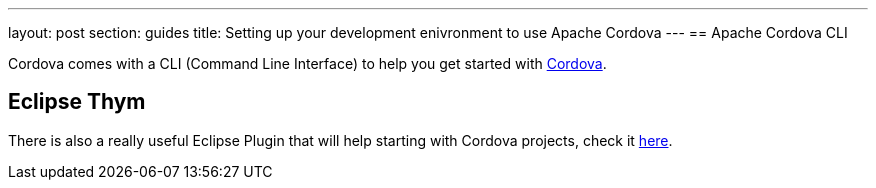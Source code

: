 ---
layout: post
section: guides
title: Setting up your development enivronment to use Apache Cordova
---
== Apache Cordova CLI 

Cordova comes with a CLI (Command Line Interface) to help you get started with link:http://cordova.apache.org/docs/en/4.0.0/guide_cli_index.md.html[Cordova]. 

== Eclipse Thym 

There is also a really useful Eclipse Plugin that will help starting with Cordova projects, check it link:https://www.eclipse.org/thym/[here].

